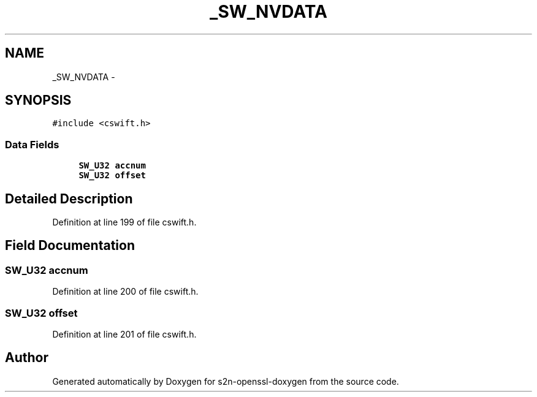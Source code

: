 .TH "_SW_NVDATA" 3 "Thu Jun 30 2016" "s2n-openssl-doxygen" \" -*- nroff -*-
.ad l
.nh
.SH NAME
_SW_NVDATA \- 
.SH SYNOPSIS
.br
.PP
.PP
\fC#include <cswift\&.h>\fP
.SS "Data Fields"

.in +1c
.ti -1c
.RI "\fBSW_U32\fP \fBaccnum\fP"
.br
.ti -1c
.RI "\fBSW_U32\fP \fBoffset\fP"
.br
.in -1c
.SH "Detailed Description"
.PP 
Definition at line 199 of file cswift\&.h\&.
.SH "Field Documentation"
.PP 
.SS "\fBSW_U32\fP accnum"

.PP
Definition at line 200 of file cswift\&.h\&.
.SS "\fBSW_U32\fP offset"

.PP
Definition at line 201 of file cswift\&.h\&.

.SH "Author"
.PP 
Generated automatically by Doxygen for s2n-openssl-doxygen from the source code\&.
